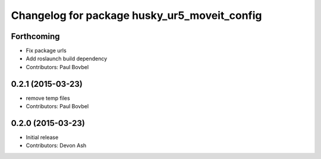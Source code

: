 ^^^^^^^^^^^^^^^^^^^^^^^^^^^^^^^^^^^^^^^^^^^^^
Changelog for package husky_ur5_moveit_config
^^^^^^^^^^^^^^^^^^^^^^^^^^^^^^^^^^^^^^^^^^^^^

Forthcoming
-----------
* Fix package urls
* Add roslaunch build dependency
* Contributors: Paul Bovbel

0.2.1 (2015-03-23)
------------------
* remove temp files
* Contributors: Paul Bovbel

0.2.0 (2015-03-23)
------------------
* Initial release
* Contributors: Devon Ash
